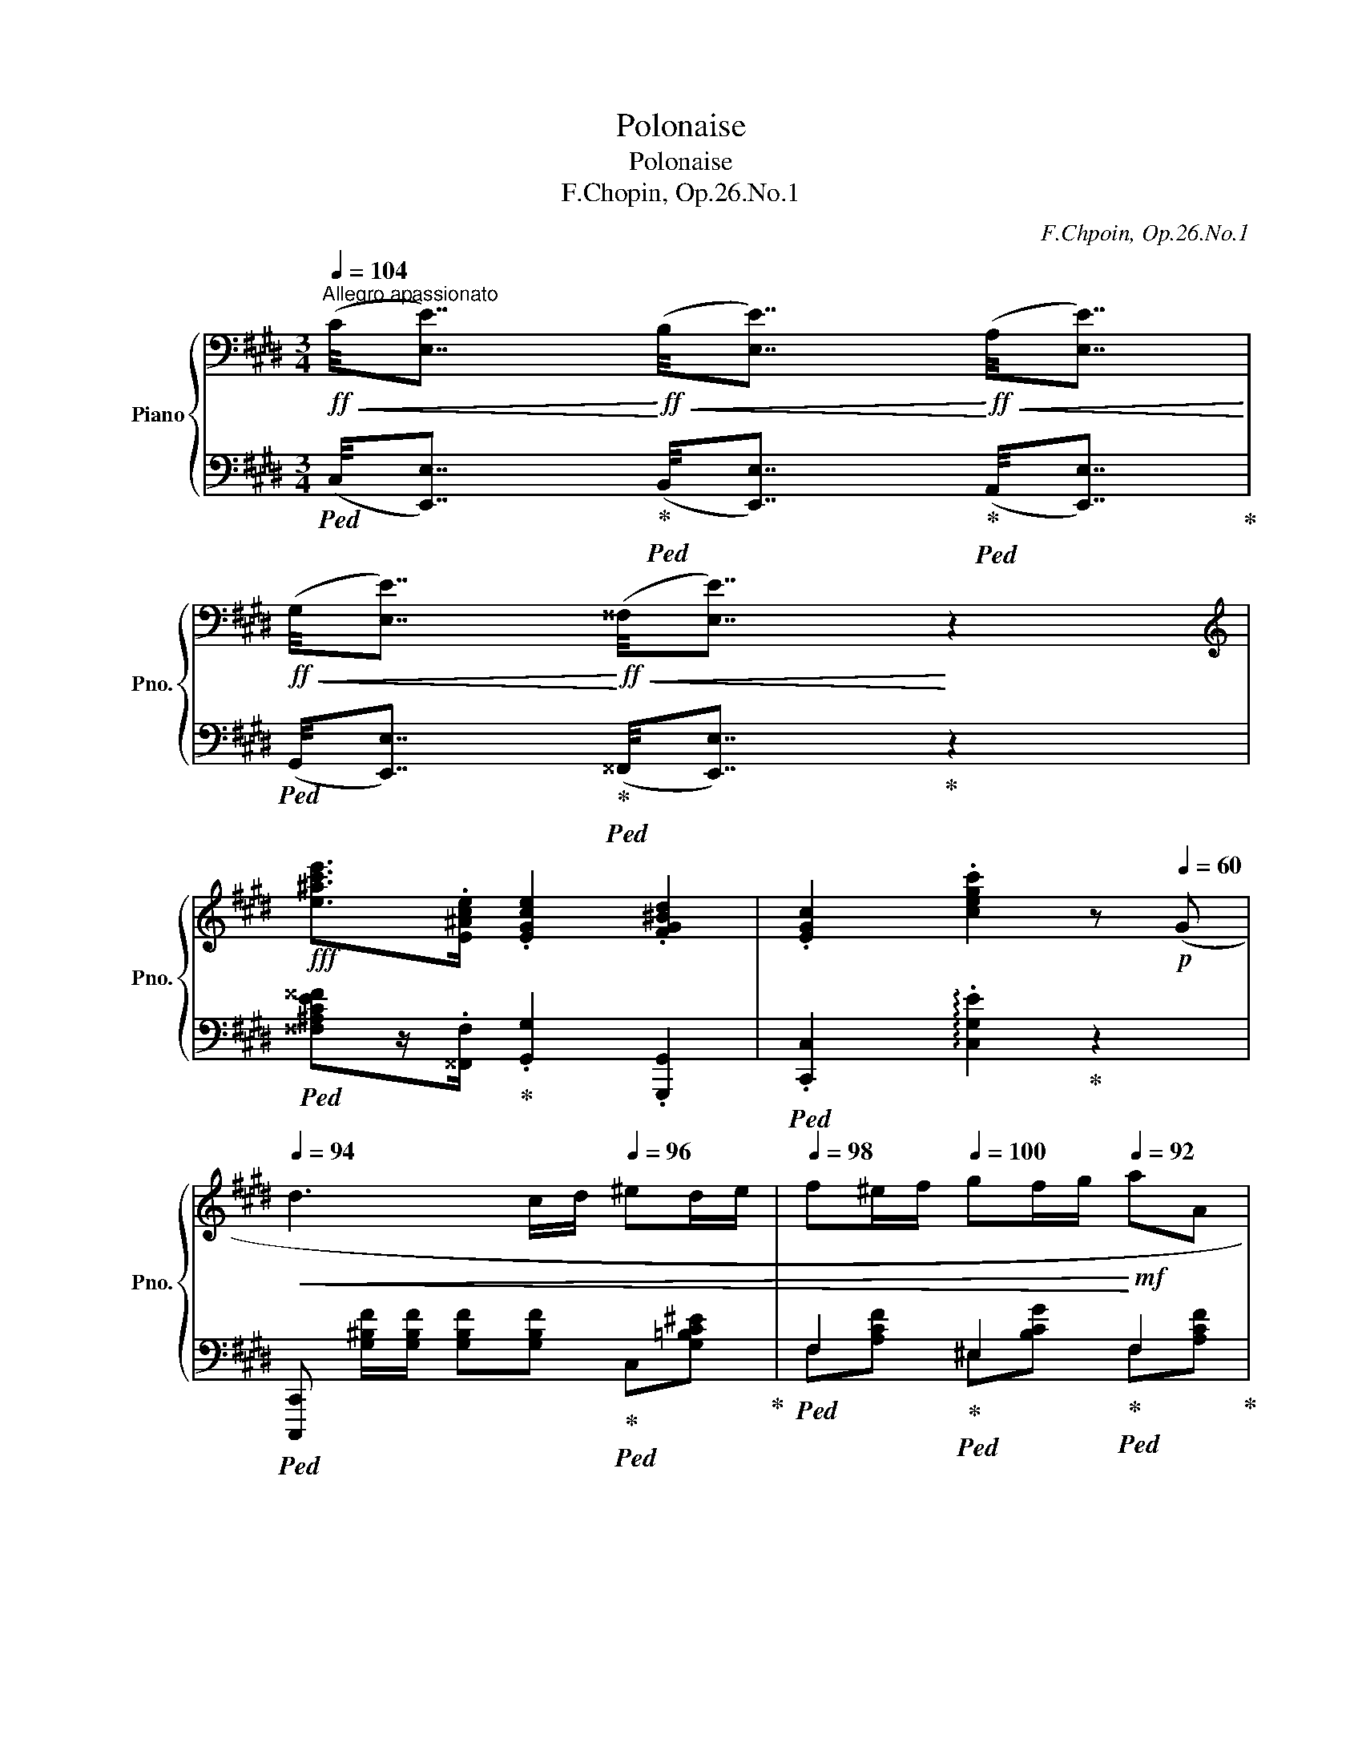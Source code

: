 X:1
T:Polonaise
T:Polonaise
T:F.Chopin, Op.26.No.1
C:F.Chpoin, Op.26.No.1
%%score { ( 1 5 6 ) | ( 2 3 4 ) }
L:1/8
Q:1/4=104
M:3/4
K:E
V:1 bass nm="Piano" snm="Pno."
V:5 bass 
V:6 bass 
V:2 bass 
V:3 bass 
V:4 bass 
V:1
!ff!"^Allegro apassionato"!<(! (C/4[E,E]7/4)!<)!!ff!!<(! (B,/4[E,E]7/4)!<)!!ff!!<(! (A,/4[E,E]7/4)!<)! | %1
!ff!!<(! (G,/4[E,E]7/4)!<)!!ff!!<(! (^^F,/4[E,E]7/4)!<)! z2 | %2
[K:treble]!fff! [e^ac'e']>.[E^Ace] .[EGce]2 .[FG^Bd]2 | .[EGc]2 .[cegc']2 z!p![Q:1/4=60] (G | %4
[Q:1/4=94]!<(! d3 c/d/[Q:1/4=96] ^ed/e/ |[Q:1/4=98] f^e/f/[Q:1/4=100] gf/g/!<)![Q:1/4=92]!mf! aA | %6
[Q:1/4=100] G2-)[Q:1/4=96] (3(G.^A.^B[Q:1/4=92] (3.c.d.e | %7
"^ten."[Q:1/4=88] d6)[Q:1/4=84][Q:1/4=80] | %8
[Q:1/4=94]!p! (3(ddd[Q:1/4=96] d(c/d/[Q:1/4=98] ^e)(d/e/ | %9
[Q:1/4=100] f)(^e/"^poco rit."f/[Q:1/4=96] g)(f/g/[Q:1/4=92]!>(! a)(g/a/!>)! | %10
!pp![Q:1/4=88] (3b)ag[Q:1/4=84] (3Pfef[Q:1/4=80]{/f} A=d | %11
[Q:1/4=92]!pp! x x3[Q:1/4=88][Q:1/4=84] c) z | %12
[K:bass][Q:1/4=104]!ff!!<(! (C/4[E,E]7/4)!<)!!ff!!<(! (B,/4[E,E]7/4)!<)!!ff!!<(! (A,/4[E,E]7/4)!<)! | %13
!ff!!<(! (G,/4[E,E]7/4)!<)!!ff!!<(! (^^F,/4[E,E]7/4)!<)! z2 | %14
[K:treble]!fff! [e^ac'e']>.[E^Ace] .[EGce]2 .[FG^Bd]2 | .[EGc]2 .[cegc']2 z!p![Q:1/4=92] (G | %16
[Q:1/4=94]!<(! d3 c/d/[Q:1/4=96] ^ed/e/ |[Q:1/4=98] f^e/f/[Q:1/4=100] gf/g/!<)!!mf![Q:1/4=92] aA | %18
[Q:1/4=100] G2-)[Q:1/4=96] (3(G.^A.^B[Q:1/4=92] (3.c.d.e | %19
"^ten."[Q:1/4=88] d6)[Q:1/4=84][Q:1/4=80] | %20
[Q:1/4=94]!p! (3(ddd[Q:1/4=96] d(c/d/[Q:1/4=98] ^e)(d/e/ | %21
[Q:1/4=100] f)(^e/"^poco rit."f/[Q:1/4=96] g)(f/g/[Q:1/4=92]!>(! a)(g/a/!>)! | %22
!pp![Q:1/4=88] (3b)ag[Q:1/4=84] (3Pfef[Q:1/4=80]{/f} A=d | %23
[Q:1/4=92]!pp! x x3[Q:1/4=88][Q:1/4=80] c) z |: %24
[Q:1/4=92] z!p!"^sotto voce" (!>![G,^B,]2 [G,B,][G,B,][G,B,]) | %25
[Q:1/4=88] (!>!^^F,2[Q:1/4=92]{^A,CE^^F^Ac} .e) (!>![CF]2!mf! [^B,G]) | %26
 z (!>![G,^B,]2 [G,B,][G,B,][G,B,]) | %27
[Q:1/4=88] (!>!A,2[Q:1/4=92]{^B,DFA^Bdf} .a) (!>![^B,A]2 [CG]) | %28
!f! z!<(! (!>![G,C]2 [G,C][G,C][G,C])!<)! | %29
[Q:1/4=88]"_cresc." !>!^A,2[Q:1/4=92]{CE^^F^A^ce^^f^ac'} .e' (!>![CF]2 [^B,G]) | %30
[Q:1/4=88] (!>!^A,2[Q:1/4=92]{CE^^F^Ace^^f^ac'} .e') ([^A,C^^F]2 [G,^B,G]) | %31
[Q:1/4=84] !>!d6-[Q:1/4=108][Q:1/4=104][Q:1/4=92] | %32
 d[Q:1/4=90] !>!d2[Q:1/4=84] !>!d2[Q:1/4=70] !>!d |[Q:1/4=92]!p! (d2 a2 ga/g/ | f2 d2 cd/c/ | %35
 B2) (a2 ga/g/ |[Q:1/4=88] f2[Q:1/4=84] d2[Q:1/4=80] (7:4:7c/d/c/^B/c/d/e/ | %37
[Q:1/4=88] =B2)[K:bass][Q:1/4=92] (A,2 G,A,/G,/ | F,2 D,2 C,D,/C,/ |!<(! B,,6)[Q:1/4=88] | %40
[Q:1/4=84]"_cresc."{^^A,,^B,,} TB,,6({^A,,B,,}!<)![Q:1/4=80][Q:1/4=76] | %41
[Q:1/4=92]"^(a tempo)" C,) z[K:treble]!mp!!<(! (dc/d/ ed/e/ | fe/f/ gf/g/!<)![Q:1/4=88] aA | %43
[Q:1/4=92] G2-)[Q:1/4=84] (3(G.^A.^B[Q:1/4=80] (3.c.d.e |"^ten." d6)[Q:1/4=78][Q:1/4=76] | %45
!p![Q:1/4=88] (3(ddd[Q:1/4=92] d(c/d/[Q:1/4=96] ^e)(d/e/ | %46
[Q:1/4=98] f)(^e/f/"^ritenuto"[Q:1/4=96] g)(f/g/[Q:1/4=92]!>(! a)g/a/!>)! | %47
[Q:1/4=88]!pp! (3bag[Q:1/4=84] (3Pfef[Q:1/4=80]!p!{/f} A=d | %48
[Q:1/4=76]!pp! x x3[Q:1/4=72] c)[Q:1/4=60] z!fine! :: %49
[K:Db]"^Meno mosso""^con anima"[Q:1/4=84]!p! (f4[Q:1/4=80] (3edB | %50
[Q:1/4=84] A4)[Q:1/4=72][Q:1/4=80] c>B |[Q:1/4=84] E3[Q:1/4=72] (3(E/=F/G/[Q:1/4=80] [GB]>[FA] | %52
[Q:1/4=84] [EG]2{AG} F2)[Q:1/4=80] z2 |[Q:1/4=84]!<(! (d2[Q:1/4=72][Q:1/4=84] g2[Q:1/4=80] f2 | %54
[Q:1/4=76] (6:4:6=d/e/f/e/d/e/[Q:1/4=84] b3[Q:1/4=80][Q:1/4=76][Q:1/4=72] a!<)! | %55
!f![Q:1/4=68]!>(! [=gd'])[Q:1/4=80](!>!f'- f'/=e'/_e'/=d'/ f'/e'/d'/_d'/!>)! | %56
 (c')(3c'/d'/c'/"_dim." b(3b/c'/b/"^ritenuto"[Q:1/4=76] a[Q:1/4=72](3g/a/g/ | %57
"^(a tempo)"[Q:1/4=84]!p! f4[Q:1/4=76] =d/4e/4f/4e/4[Q:1/4=68] (6:4:6g/4f/4e/4_d/4c/4B/4 | %58
[Q:1/4=84] A2)[Q:1/4=80]!<(! (__B2[Q:1/4=76] =A2)!<)! |[Q:1/4=84] (=d2!<(! ^c2 _d2!<)! | %60
!mf! dc/d/ e2 f2 |"_dim." gd/e/ fc fc/=d/ | %62
[Q:1/4=76] eB[Q:1/4=72] e[Q:1/4=68]B/c/[Q:1/4=36] (3!arpeggio!Pd/c/d/ f/)[Q:1/4=20]!fermata!z/4[Q:1/4=80]e/4 | %63
!p! A2- (A/>B/A/>__B/ A/>_B/A/>__B/ | A/z/4=A/4_B/c/[Q:1/4=76] e2[Q:1/4=72] d) z :| %65
[Q:1/4=80]!p! (d2 c2 d2 | f2 e2 d2) | (d2 c2[Q:1/4=76] d2 |[Q:1/4=80] f2 e2[Q:1/4=76] d>c) | %69
[Q:1/4=80]!p! (c2 =B2 c2 | e2 =d2 c2) | (c2 =B2[Q:1/4=76] c2 | %72
[Q:1/4=80] =d3[Q:1/4=76]!mp!!<(! !>!d[Q:1/4=72].c.B)!<)! |[Q:1/4=80]!mf! (e2 =d2 c2 | %74
 !>!c4[Q:1/4=76] B2) |[Q:1/4=80] (e2 =A2 B2 | !>!c4[Q:1/4=76][Q:1/4=72] B2) |[Q:1/4=80] !>!B6- | %78
 B2!<(! (PB.=A.B!<)!.=B) | (c2"^rit."[Q:1/4=76] d2[Q:1/4=72] [=B=d]2 | %80
[Q:1/4=68] [ce]3)[Q:1/4=66] [=B=d][Q:1/4=64] [ce][c=e] | %81
"^a tempo"!f![Q:1/4=84] (f4[Q:1/4=80] (3edB |[Q:1/4=84] A4)[Q:1/4=76][Q:1/4=80] c>B | %83
[Q:1/4=84] E3[Q:1/4=76] (3(E/=F/G/[Q:1/4=80] [GB]>[FA] |[Q:1/4=84] [EG]2{AG} F2)[Q:1/4=80] z2 | %85
[Q:1/4=84]!<(! (d2[Q:1/4=72][Q:1/4=84] g2[Q:1/4=80] f2 | %86
[Q:1/4=76] (6:4:6=d/e/f/e/d/e/[Q:1/4=84] b3[Q:1/4=80][Q:1/4=76][Q:1/4=72] a!<)! | %87
!f![Q:1/4=68]!>(! [=gd'])[Q:1/4=84](!>!f'- f'/=e'/_e'/=d'/ f'/e'/d'/_d'/!>)! | %88
 (c')(3c'/d'/c'/"_dim." b"^rit."[Q:1/4=80](3b/c'/b/[Q:1/4=76] a[Q:1/4=72](3g/a/g/ | %89
"^(a tempo)"[Q:1/4=84]!mf! f4[Q:1/4=76] =d/4e/4f/4e/4[Q:1/4=68] (6:4:6g/4f/4e/4_d/4c/4B/4 | %90
[Q:1/4=84] A2)[Q:1/4=80]!<(! (__B2[Q:1/4=76] =A2)!<)! |[Q:1/4=84] (=d2!<(! ^c2 _d2!<)! | %92
 dc/d/ e2 f2 |"_dim." gd/e/ fc fc/=d/ | %94
[Q:1/4=76] eB[Q:1/4=72] e[Q:1/4=68]B/c/[Q:1/4=36] (3!arpeggio!Pd/c/d/ f/)[Q:1/4=20]!fermata!z/4[Q:1/4=80]e/4 | %95
!p! A2- (A/>B/A/>__B/ A/>_B/A/>__B/ | %96
[Q:1/4=76]!p! A/z/4=A/4_B/c/[Q:1/4=72] e2[Q:1/4=60] d) z!D.C.! |] %97
V:2
!ped! (C,/4[E,,E,]7/4)!ped-up!!ped! (B,,/4[E,,E,]7/4)!ped-up!!ped! (A,,/4[E,,E,]7/4)!ped-up! | %1
!ped! (G,,/4[E,,E,]7/4)!ped-up!!ped! (^^F,,/4[E,,E,]7/4)!ped-up! z2 | %2
!ped! [^^F,^A,CE^^F]z/.[^^F,,F,]/!ped-up! .[G,,G,]2 .[G,,,G,,]2 | %3
!ped! .[C,,C,]2 !arpeggio!.[C,G,E]2!ped-up! z2 | %4
!ped! [C,,,C,,] [G,^B,F]/[G,B,F]/ [G,B,F][G,B,F]!ped-up!!ped! C,[G,=B,C^E]!ped-up! | %5
!ped! F,2!ped-up!!ped! ^E,2!ped-up!!ped! F,2!ped-up! |!ped! x D,3!ped-up!!ped! x2!ped-up! | %7
!ped! (G,,D,^B,G,!>!G) z!ped-up! |!ped! z G,2 G,2!ped-up!!ped! x!ped-up! | %9
!ped! FC!ped-up!!ped! GC!ped-up!!ped! AC!ped-up! |!<(!!ped! (A,C=DE!<)! F2)!ped-up! | %11
!ped! (3(E^DG F2 E) z!ped-up! | %12
!ped! (C,/4[E,,E,]7/4)!ped-up!!ped! (B,,/4[E,,E,]7/4)!ped-up!!ped! (A,,/4[E,,E,]7/4)!ped-up! | %13
!ped! (G,,/4[E,,E,]7/4)!ped-up!!ped! (^^F,,/4[E,,E,]7/4)!ped-up! z2 | %14
!ped! [^^F,^A,CE^^F]z/.[^^F,,F,]/!ped-up! .[G,,G,]2 .[G,,,G,,]2 | %15
!ped! .[C,,C,]2 !arpeggio!.[C,G,E]2!ped-up! z2 | %16
!ped! [C,,,C,,] [G,^B,F]/[G,B,F]/ [G,B,F][G,B,F]!ped-up!!ped! C,[G,=B,C^E]!ped-up! | %17
!ped! F,2!ped-up!!ped! ^E,2!ped-up!!ped! F,2!ped-up! |!ped! x D,3!ped-up!!ped! x2!ped-up! | %19
!ped! (G,,D,^B,G,!>!G) z!ped-up! |!ped! x G,2 G,2!ped-up!!ped! x!ped-up! | %21
!ped! (FC)!ped-up!!ped! (GC)!ped-up!!ped! (AC)!ped-up! |!<(!!ped! (A,C=DE!<)! F2)!ped-up! | %23
!ped! (3(E^DG F2 E) z!ped-up! |:!ped! .G,,, ([G,,D,]2 [G,,D,][G,,D,][G,,D,])!ped-up! | %25
!ped! [G,,E,].G,,, z ([G,,E,]2 [G,,D,])!ped-up! | %26
!p!!ped! .G,,, ([G,,D,]2 [G,,D,][G,,D,][G,,D,])!ped-up! | %27
!ped! [G,,F,].G,,, z ([G,,F,]2 [G,,E,])!ped-up! | %28
!ped! .G,,, ([G,,E,]2 [G,,E,][G,,E,][G,,E,])!ped-up! | %29
!ped! [G,,E,].G,,, z ([G,,E,]2 [G,,D,])!ped-up! |!ped! [G,,E,].G,,, z ([G,,E,]2 [G,,D,])!ped-up! | %31
!ff!!ped! [D,,,D,,][D,^A,]/[D,A,]/ [D,A,][D,A,] [D,A,][D,A,]!ped-up! | %32
!ped! [G,,D,] z z2!ped-up! z2 |!ped!!<(! x[K:treble] B,2 B,2!<)! B,!ped-up! | %34
!ped! [FA]4!ped-up!!ped! [EA]2!ped-up! |!ped! [DA]4!ped-up!!ped! [EA]2!ped-up! | %36
!ped! [FA]4!ped-up!!ped! [EA]2!ped-up! |!ped! ([DA]4!ped-up!!ped! [EA]2!ped-up! | %38
!ped! [FA]4!ped-up!!ped! [EA]2!ped-up! |!pp!!ped! A6!ped-up! |!ped! A4 G2!ped-up! | %41
!ped! EG)!ped-up!"^con forza"!ped! ^B,[FG]!ped-up!!ped! C[EG]!ped-up! | %42
[K:bass]!ped! A,[CF]!ped-up!!ped! G,[CE]!ped-up!!ped! F,[CD]!ped-up! | %43
!ped! x D,3!ped-up!!ped! x2!ped-up! |!ped! (G,,D,^B,G,!>!G) z!ped-up! | %45
!ped! x G,2 G,2!ped-up!!ped! x!ped-up! |!ped! (FC)!ped-up!!ped! (GC)!ped-up!!ped! (AC)!ped-up! | %47
!<(!!ped! (A,C=DE!<)! F2)!ped-up! |!ped! (3((E^DG F2 E)) z!ped-up! :: %49
[K:Db]!ped! (.D,,.[D,A,].[D,A,].[D,=A,]!ped-up!!ped!.[D,B,].[D,C])!ped-up! | %50
!ped! [D,D][D,D][D,D][D,D]!ped-up!!ped![=G,D][G,D]!ped-up! | %51
!ped! A,A,A,A,!ped-up!!ped!A,A,!ped-up! |!ped! A,A,A,A,!ped-up!!ped!_CC!ped-up! | %53
!ped! [B,D][B,D]!ped-up!!ped![__B,D][B,D]!ped-up!!ped![A,D][A,D]!ped-up! | %54
!ped! [=G,E][G,E]!ped-up!!ped![_G,A,E][G,A,E]!ped-up!!ped![F,A,D][_F,A,D]!ped-up! | %55
!ped! [E,,E,][K:treble] (.[EBd] .[EBd].[EBd] .[EBd].[EBd])!ped-up! | %56
[K:bass]!ped! .A,,[A,EG]!ped-up!!ped! .A,,[A,EG]!ped-up!!ped! .A,,,!^![A,A]!ped-up! | %57
 D,,,[D,A,][D,A,][D,=A,][D,B,]"^dolciss."[D,C] | %58
!ped! [D,D]D!ped-up!!ped!D^C!ped-up!!ped!=CC!ped-up! | %59
!ped! =B,B,!ped-up!!ped!_B,__B,!ped-up!!ped!_A,__A,!ped-up! | %60
!ped! _G,G,!ped-up!!ped!GG!ped-up!!ped!FF!ped-up! | %61
!ped! [EG][EG]!ped-up!!ped![F,F][F,E]!ped-up!!ped![B,=D][B,D]!ped-up! | %62
!ped! [E,_D][E,D]!ped-up!!ped![A,C][A,E]!ped-up!!ped![D,A,D][=G,D]/ z/!ped-up! | %63
!ped! A,,[A,D][A,D][A,D][A,D][A,D]!ped-up! |!ped! .A,,,[A,E] z!ped-up! ([A,C][D,D]) z :| %65
!ped! (E2- (5:4:5E/F/E/!ped-up!=D/E/!ped-up!!ped! G>_D | %66
!ped! D>C!ped-up!!ped! E2)!ped-up!!ped! z2!ped-up! | %67
!ped! (E,,/E,/G,/A,/!<(!!ped-up!!ped! __B,/G,/E,/E/!<)!!p!!ped-up!!ped! G>D!ped-up! | %68
!ped! D>C!ped-up!!ped! E) z!ped-up!!ped! z2!ped-up! | %69
!ped! z2!ped-up!!ped! z (=D/E/!ped-up!!ped! =G/F/D/C/!ped-up! | %70
!ped! C>=B,!ped-up!!ped! =D2)!ped-up!!ped! z2!ped-up! | %71
!ped! (=D,,/=D,/F,/=G,/!<(!!ped-up!!ped! _B,/A,/F,/D,/!<)!!p!!ped-up!!ped! F>C!ped-up! | %72
!ped! C>_C!ped-up!!ped! B,2)!ped-up!!ped! z2!ped-up! | %73
"^(dolce)"!ped! (B,,,/B,,/E,/F,/!<(!!ped-up!!ped! =G,/F,/E,/B,,/!<)!!ped-up!!ped! .B,2)!ped-up! | %74
!ped! (B,,,/B,,/F,/=G,/!<(!!ped! A,/G,/F,/B,,/!ped-up!!<)!!ped-up!!ped! .B,2)!ped-up! | %75
!ped! (B,,,/B,,/E,/F,/!<(!!ped! =G,/F,/E,/C/!ped-up!!<)!!ped-up!!ped! .B,2)!ped-up! | %76
!f!!ped! (B,,,/B,,/!<(!F,/^F,/!ped-up!!ped! =G,/^G,/=A,/B,/!ped-up!!ped! C/=D/!<)!E/=F/!ped-up! | %77
!ped! =G2)!ped-up!!ped! !>!_F3 E!ped-up! |!ped! _F>E"_ben legato"!ped-up!!ped! F3 E!ped-up! | %79
!ped! __B,2!ped! (__B,,3!ped-up!!ped! [A,,,A,,]!ped-up! | %80
!ped! [__B,,,__B,,]>[A,,,A,,]!ped-up! [B,,,B,,]3!ped-up!!ped! [A,,,A,,]) | %81
!ped! (.D,,.[D,A,].[D,A,].[D,=A,]!ped-up!!ped!.[D,B,].[D,C])!ped-up! | %82
!ped! [D,D][D,D][D,D][D,D]!ped-up!!ped![=G,D][G,D]!ped-up! | %83
!ped! A,A,A,A,!ped-up!!ped!A,A,!ped-up! |!ped! A,A,A,A,!ped-up!!ped!_CC!ped-up! | %85
!ped! [B,D][B,D]!ped-up!!ped![__B,D][B,D]!ped-up!!ped![A,D][A,D]!ped-up! | %86
!ped! [=G,E][G,E]!ped-up!!ped![_G,A,E][G,A,E]!ped-up!!ped![F,A,D][_F,A,D]!ped-up! | %87
!ped! [E,,E,][K:treble] (.[EBd] .[EBd].[EBd] .[EBd].[EBd])!ped-up! | %88
[K:bass]!ped! .A,,,[A,EG]!ped-up!!ped! .A,,[A,EG]!ped-up!!ped! .A,,,!^![A,A]!ped-up! | %89
 D,,,[D,A,][D,A,][D,=A,][D,B,]"^dolciss."[D,-C] | %90
!ped! [D,D]D!ped-up!!ped!D^C!ped-up!!ped!=CC!ped-up! | %91
!ped! =B,B,!ped-up!!ped!_B,__B,!ped-up!!ped!_A,__A,!ped-up! | %92
!ped! _G,G,!ped-up!!ped!GG!ped-up!!ped!FF!ped-up! | %93
!ped! [EG][EG]!ped-up!!ped![F,F][F,E]!ped-up!!ped![B,=D][B,D]!ped-up! | %94
!ped! [E,_D][E,D]!ped-up!!ped![A,C][A,-E]!ped-up!!ped![D,A,D][=G,D]/ z/!ped-up! | %95
!ped! A,,[A,D][A,D][A,D][A,D][A,D]!ped-up! |!ped! .A,,,[A,E] z!ped-up! ([A,C][D,D]) z |] %97
V:3
 x6 | x6 | x6 | x3/2 x/ x4 | x6 | F,[A,CF] ^E,[B,CG] F,[A,CF] | (G,,x^B,x[E,C]^^F,) | x6 | %8
 [G,,,G,,]G,[^B,F]G, [C,=B,^E]C | [F,A,]2 [^E,B,]2 !arpeggio![F,A,]2 | F,6 | G,3 G,C x | x6 | x6 | %14
 x6 | x3/2 x/ x4 | x6 | F,[A,CF] ^E,[B,CG] F,[A,CF] | (G,,x^B,G,[E,C]^^F,) | x6 | %20
 [G,,,G,,]G,[^B,F]G, ([C,=B,^E]C) | [F,A,]2 [^E,B,]2 !arpeggio![F,A,]2 | F,6 | G,3 G,C x |: x6 | %25
 x6 | x6 | x6 | x6 | x6 | x6 | x6 | x6 | =B,,,[K:treble]B,[DA]B,[EA]B, |xB,B,B, EB, |xB,B,B, EB, | %36
xB,B,B, EB, | DB,B,B, EB, |xB,B,B, EB, | DFDF"^ritenuto"DF | DFDFDF | x2 ^B,2 C2 | %42
[K:bass] A,2 G,2 F,2 | (G,,x^B,G, [E,C]^^F,) | x6 | .[G,,,G,,]G,[^B,F]G, ([C,=B,^E]C) | %46
 [F,A,]2 [^E,B,]2 !arpeggio![F,A,]2 | F,6 | G,3 G,C x ::[K:Db] x6 | x6 | x4 A,,2 | A,,2 D,2 z2 | %53
 x6 | x6 | x[K:treble] x5 |[K:bass] x6 | x6 | x6 | x6 | x6 | x6 | x6 | x6 | x6 :| x6 | x6 | x6 | %68
 x6 | x6 | x6 | x6 | x6 | x6 | x6 | x6 | x6 | x6 | x6 | x6 | x6 | x6 | x6 | x4 A,,2 | A,,2 D,2 z2 | %85
 x6 | x6 | x[K:treble] x5 |[K:bass] x6 | x6 | x6 | x6 | x6 | x6 | x6 | x6 | x6 |] %97
V:4
 x6 | x6 | x6 | x6 | x6 | x6 | x3 G,2 x | x6 | x6 | z7/2 (3x/4 x/4x/4 z2 | x6 | x6 | x6 | x6 | x6 | %15
 x6 | x6 | x6 | x3 G,2 x | x6 | x6 | x7/2 (3x/4 x/4x/4 x2 | x6 | x6 |: x6 | x6 | x6 | x6 | x6 | %29
 x6 | x6 | x6 | x6 | x[K:treble] x5 | x3 B,2 B, | x3 B,2 B, | x3 B,2 B, | x3 B,2 B, | x6 | x6 | %40
 x6 | x6 |[K:bass] x6 | x3 G,2 x | x6 | x6 | x7/2 (3x/4 x/4x/4 x2 | x6 | x6 ::[K:Db] x6 | x6 | x6 | %52
 x6 | x6 | x6 | x[K:treble] x5 |[K:bass] x6 | x6 | x6 | x6 | x6 | x6 | x6 | x6 | x6 :| x6 | x6 | %67
 x6 | x6 | x6 | x6 | x6 | x6 | x6 | x6 | x6 | x6 | x6 | x6 | x6 | x6 | x6 | x6 | x6 | x6 | x6 | %86
 x6 | x[K:treble] x5 |[K:bass] x6 | x6 | x6 | x6 | x6 | x6 | x6 | x6 | x6 |] %97
V:5
 x6 | x6 |[K:treble] x6 | x6 | x6 | x6 | x6 | x6 | x6 | x6 | x2 (3:2:4x x x/!>!x/ x x | %11
 (3c^Be d2 c x |[K:bass] x6 | x6 |[K:treble] x6 | x6 | x6 | x6 | x6 | x6 | x6 | x6 | %22
 x2 (3:2:4x x x/!>!x/ x x | (3c^Be d2 c x |: x6 | (9:8:7!>!x3/4"_cresc."x/4x/4x/4x/4x/4x/4 x x x2 | %26
 x6 | (9:8:8!>!x/x/4"_cresc."x/4x/4x/4x/4x/4x/4 x x x2 | x6 | %29
 (12:4:10x3/2x/!<(!x/x/x/x/x/x/x/x/!<)! x x x2 | (12:4:10x3/2x/x/!<(!x/x/x/x/x/x/x/!<)! x x x2 | %31
 z (.[C^^F]/.[CF]/ .[CF].[CF] .[CF^B].[CF^A]) | .[^B,G] x x4 | x6 | x6 | x6 | x6 | x2[K:bass] x4 | %38
 x6 | x4- x3/2x/4x/4 | (3x/x/x/ !///-!x2 x2 (5:4:5x/4x/4x/4x/4x/4 | x2[K:treble] x4 | x6 | x6 | %44
 x6 | x6 | x6 | x2 (3x2 x/!>!x/ x x | (3c^Be d2 c x ::[K:Db] z (.F.F.F.G.G) | FFFF_FF | DDDDCC | %52
 CCDDDD | GG[Gd][Gd-][Ad][Ad] | BBcc_dd | d.=g.g.g.g.g | %56
 (3z/!>(! c/_g/g- (3g/c/g/-g (3f/c/f/!>)!(3e/f/e/ | z!<(! FFFG!<)!G | FF_F=E[=D^F][DF] | %59
 [=D=G][DG][=EG][EG][F_A][_FB] | [E__B][EB][Bc][Ac][Ad][Ad] | _BB =AA _AA | %62
 =GG _GG F!arpeggio![EB]/ !fermata!z/ | z!<(! [E_G][EG][EG][EG][EG]!<)! | [CG] z z GF x :| %65
 z [G__B][GB][GB]BB | [G__B][GB][GB][GB][GB][GB] | [G__B][GB][GB][GB]BB | %68
 [G__B][GB][GB][GB][GB][GB] | [FA][FA][FA][FA]AA | [FA][FA][FA][FA][FA][FA] | [FA][FA][FA][FA]AA | %72
 [FA][FA] [FA][FA] [EA][=DA] | [E=G][EG][EG][EG][EG][EG] | [=DA][DA][DA][DA][DA][DA] | %75
 [E=G][EG][EG][EG][EG][EG] | [=D_A][DA][DA][DA]AA | z _D[D=G][DG][DG][DG] | %78
 [D=G][DG][DG][DG][DG][DG] | [E_G][EG][EG][EG][EG][EG] | [EG][EG][EG][EG][EG][EG] | %81
 z (.F.F.F.G.G) | FFFF_FF | DDDDCC | CCDDDD | GG[Gd][Gd-][Ad][Ad] | BBcc_dd | d.=g.g.g.g.g | %88
 (3z/!>(! c/_g/g- (3g/c/g/-g (3f/c/f/!>)!(3e/f/e/ | z!<(! FFFG!<)!G | FF_F=E[=D^F][DF] | %91
 [=D=G][DG][=EG][EG][F_A][_FB] | [E__B][EB][Bc][Ac][Ad][Ad] | _BB =AA _AA | %94
 =GG _GG F!arpeggio![EB]/ !fermata!z/ | z!<(! [E_G][EG][EG][EG][EG]!<)! | [CG] z z GF x |] %97
V:6
 x6 | x6 |[K:treble] x6 | x6 | x6 | x6 | x6 | x6 | x6 | x6 | x6 | x6 |[K:bass] x6 | x6 | %14
[K:treble] x6 | x6 | x6 | x6 | x6 | x6 | x6 | x6 | x6 | x6 |: x6 | x6 | x6 | x6 | x6 | x6 | x6 | %31
 x6 | x6 | x6 | x6 | x6 | x6 | x2[K:bass] x4 | x6 | x6 | x6 | x2[K:treble] x4 | x6 | x6 | x6 | x6 | %46
 x6 | x6 | x6 ::[K:Db] x6 | x3- (6:1:6AABA=GA x2 | x6 | x-(3x/x/x/ x2 z2 | x- (6:1:6ddedcd- x4 | %54
 x6 | x6 | x6 | x6 | x6 | x6 | x6 | x6 | x3 x3/4 x/4-(9:8:7x/8x/8x/8 x3/8 x/8 x/8x/8 x | x6 | %64
 x3 _A2 x :| x6 | x6 | x6 | x6 | x6 | x6 | x6 | x6 | x6 | x6 | x6 | x6 | x6 | x6 | x6 | x6 | x6 | %82
 x3- (6:1:6AABA=GA x2 | x6 | x-(3x/x/x/ x2 z2 | x- (6:1:6ddedcd- x4 | x6 | x6 | x6 | x6 | x6 | x6 | %92
 x6 | x6 | x3 x3/4 x/4-(9:8:7x/8x/8x/8 x3/8 x/8 x/8x/8 x | x6 | x3 _A2 x |] %97

